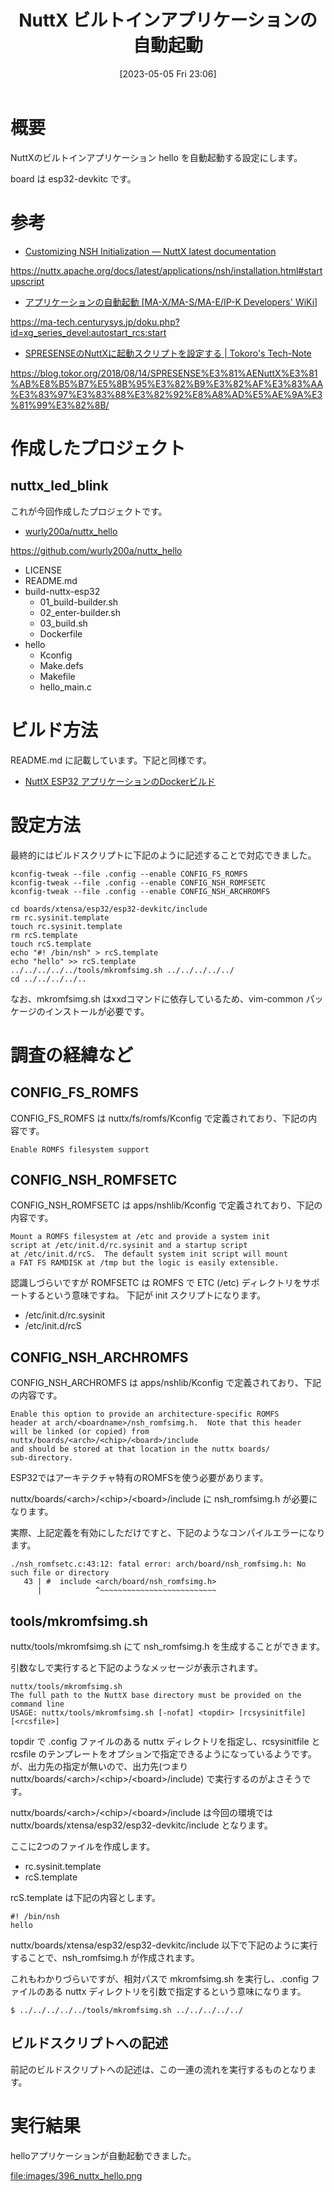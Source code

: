#+BLOG: wurly-blog
#+POSTID: 396
#+ORG2BLOG:
#+DATE: [2023-05-05 Fri 23:06]
#+OPTIONS: toc:nil num:nil todo:nil pri:nil tags:nil ^:nil
#+CATEGORY: NuttX, ESP32
#+TAGS: 
#+DESCRIPTION:
#+TITLE: NuttX ビルトインアプリケーションの自動起動

* 概要

NuttXのビルトインアプリケーション hello を自動起動する設定にします。

board は esp32-devkitc です。

* 参考

 - [[https://nuttx.apache.org/docs/latest/applications/nsh/installation.html#startupscript][Customizing NSH Initialization — NuttX latest documentation]]
https://nuttx.apache.org/docs/latest/applications/nsh/installation.html#startupscript

 - [[https://ma-tech.centurysys.jp/doku.php?id=xg_series_devel:autostart_rcs:start][アプリケーションの自動起動 [MA-X/MA-S/MA-E/IP-K Developers' WiKi]]]
https://ma-tech.centurysys.jp/doku.php?id=xg_series_devel:autostart_rcs:start

 - [[https://blog.tokor.org/2018/08/14/SPRESENSE%E3%81%AENuttX%E3%81%AB%E8%B5%B7%E5%8B%95%E3%82%B9%E3%82%AF%E3%83%AA%E3%83%97%E3%83%88%E3%82%92%E8%A8%AD%E5%AE%9A%E3%81%99%E3%82%8B/][SPRESENSEのNuttXに起動スクリプトを設定する | Tokoro's Tech-Note]]
https://blog.tokor.org/2018/08/14/SPRESENSE%E3%81%AENuttX%E3%81%AB%E8%B5%B7%E5%8B%95%E3%82%B9%E3%82%AF%E3%83%AA%E3%83%97%E3%83%88%E3%82%92%E8%A8%AD%E5%AE%9A%E3%81%99%E3%82%8B/


* 作成したプロジェクト

** nuttx_led_blink

これが今回作成したプロジェクトです。

 - [[https://github.com/wurly200a/nuttx_hello][wurly200a/nuttx_hello]]
https://github.com/wurly200a/nuttx_hello

 - LICENSE
 - README.md
 - build-nuttx-esp32
  - 01_build-builder.sh
  - 02_enter-builder.sh
  - 03_build.sh
  - Dockerfile
 - hello
  - Kconfig
  - Make.defs
  - Makefile
  - hello_main.c

* ビルド方法

README.md に記載しています。下記と同様です。

 - [[./?p=414][NuttX ESP32 アプリケーションのDockerビルド]]

* 設定方法

最終的にはビルドスクリプトに下記のように記述することで対応できました。

#+begin_src 
kconfig-tweak --file .config --enable CONFIG_FS_ROMFS
kconfig-tweak --file .config --enable CONFIG_NSH_ROMFSETC
kconfig-tweak --file .config --enable CONFIG_NSH_ARCHROMFS
#+end_src

#+begin_src 
cd boards/xtensa/esp32/esp32-devkitc/include
rm rc.sysinit.template
touch rc.sysinit.template
rm rcS.template
touch rcS.template
echo "#! /bin/nsh" > rcS.template
echo "hello" >> rcS.template
../../../../../tools/mkromfsimg.sh ../../../../../
cd ../../../../..
#+end_src

なお、mkromfsimg.sh はxxdコマンドに依存しているため、vim-common パッケージのインストールが必要です。

* 調査の経緯など

** CONFIG_FS_ROMFS

CONFIG_FS_ROMFS は nuttx/fs/romfs/Kconfig で定義されており、下記の内容です。

#+begin_src
Enable ROMFS filesystem support
#+end_src

** CONFIG_NSH_ROMFSETC

CONFIG_NSH_ROMFSETC は apps/nshlib/Kconfig で定義されており、下記の内容です。

#+begin_src 
Mount a ROMFS filesystem at /etc and provide a system init
script at /etc/init.d/rc.sysinit and a startup script
at /etc/init.d/rcS.  The default system init script will mount
a FAT FS RAMDISK at /tmp but the logic is easily extensible.
#+end_src

認識しづらいですが ROMFSETC は ROMFS で ETC (/etc) ディレクトリをサポートするという意味ですね。
下記が init スクリプトになります。

 - /etc/init.d/rc.sysinit
 - /etc/init.d/rcS

** CONFIG_NSH_ARCHROMFS

CONFIG_NSH_ARCHROMFS は apps/nshlib/Kconfig で定義されており、下記の内容です。

#+begin_src 
Enable this option to provide an architecture-specific ROMFS
header at arch/<boardname>/nsh_romfsimg.h.  Note that this header
will be linked (or copied) from nuttx/boards/<arch>/<chip>/<board>/include
and should be stored at that location in the nuttx boards/
sub-directory.
#+end_src

ESP32ではアーキテクチャ特有のROMFSを使う必要があります。

nuttx/boards/<arch>/<chip>/<board>/include に nsh_romfsimg.h が必要になります。

実際、上記定義を有効にしただけですと、下記のようなコンパイルエラーになります。

#+begin_src 
./nsh_romfsetc.c:43:12: fatal error: arch/board/nsh_romfsimg.h: No such file or directory
   43 | #  include <arch/board/nsh_romfsimg.h>
      |            ^~~~~~~~~~~~~~~~~~~~~~~~~~~
#+end_src

** tools/mkromfsimg.sh

nuttx/tools/mkromfsimg.sh にて nsh_romfsimg.h を生成することができます。

引数なしで実行すると下記のようなメッセージが表示されます。

#+begin_src 
nuttx/tools/mkromfsimg.sh
The full path to the NuttX base directory must be provided on the command line
USAGE: nuttx/tools/mkromfsimg.sh [-nofat] <topdir> [rcsysinitfile] [<rcsfile>]
#+end_src

topdir で .config ファイルのある nuttx ディレクトリを指定し、rcsysinitfile と rcsfile のテンプレートをオプションで指定できるようになっているようです。
が、出力先の指定が無いので、出力先(つまり nuttx/boards/<arch>/<chip>/<board>/include) で実行するのがよさそうです。

nuttx/boards/<arch>/<chip>/<board>/include は今回の環境では nuttx/boards/xtensa/esp32/esp32-devkitc/include となります。

ここに2つのファイルを作成します。

 - rc.sysinit.template
 - rcS.template

rcS.template は下記の内容とします。

#+begin_src 
#! /bin/nsh
hello
#+end_src

nuttx/boards/xtensa/esp32/esp32-devkitc/include 以下で下記のように実行することで、nsh_romfsimg.h が作成されます。

これもわかりづらいですが、相対パスで mkromfsimg.sh を実行し、.config ファイルのある nuttx ディレクトリを引数で指定するという意味になります。

#+begin_src 
$ ../../../../../tools/mkromfsimg.sh ../../../../../
#+end_src

** ビルドスクリプトへの記述

前記のビルドスクリプトへの記述は、この一連の流れを実行するものとなります。

* 実行結果

helloアプリケーションが自動起動できました。

file:images/396_nuttx_hello.png

# images/396_nuttx_hello.png http://cha.la.coocan.jp/wp/wp-content/uploads/2023/05/396_nuttx_hello.png

